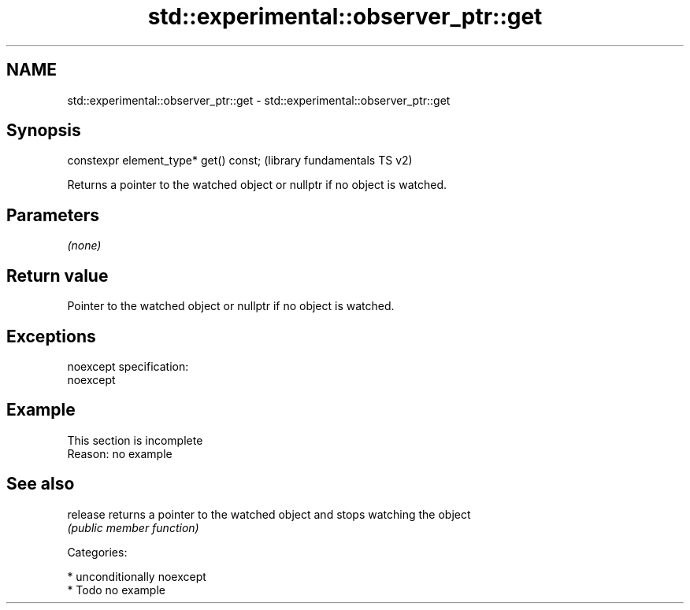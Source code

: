 .TH std::experimental::observer_ptr::get 3 "2017.04.02" "http://cppreference.com" "C++ Standard Libary"
.SH NAME
std::experimental::observer_ptr::get \- std::experimental::observer_ptr::get

.SH Synopsis
   constexpr element_type* get() const;  (library fundamentals TS v2)

   Returns a pointer to the watched object or nullptr if no object is watched.

.SH Parameters

   \fI(none)\fP

.SH Return value

   Pointer to the watched object or nullptr if no object is watched.

.SH Exceptions

   noexcept specification:  
   noexcept
     

.SH Example

    This section is incomplete
    Reason: no example

.SH See also

   release returns a pointer to the watched object and stops watching the object
           \fI(public member function)\fP 

   Categories:

     * unconditionally noexcept
     * Todo no example
